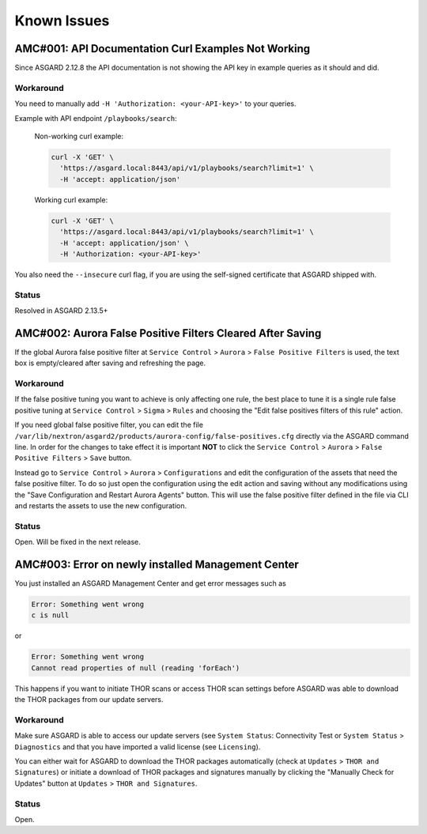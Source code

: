 Known Issues
=============

AMC#001: API Documentation Curl Examples Not Working
----------------------------------------------------

Since ASGARD 2.12.8 the API documentation is not showing the API key in example queries as it should and did.

..
    Source of Issue
    ~~~~~~~~~~~~~~~
    add after source is known

Workaround
~~~~~~~~~~
You need to manually add ``-H 'Authorization: <your-API-key>'`` to your queries.

Example with API endpoint ``/playbooks/search``:

    Non-working curl example:

    .. code::

       curl -X 'GET' \
         'https://asgard.local:8443/api/v1/playbooks/search?limit=1' \
         -H 'accept: application/json'


    Working curl example:

    .. code::

       curl -X 'GET' \
         'https://asgard.local:8443/api/v1/playbooks/search?limit=1' \
         -H 'accept: application/json' \
         -H 'Authorization: <your-API-key>'

You also need the ``--insecure`` curl flag, if you are using the self-signed certificate that ASGARD shipped with.

Status
~~~~~~
Resolved in ASGARD 2.13.5+

AMC#002: Aurora False Positive Filters Cleared After Saving
-----------------------------------------------------------
If the global Aurora false positive filter at ``Service Control`` > ``Aurora`` > ``False Positive Filters``
is used, the text box is empty/cleared after saving and refreshing the page.

Workaround
~~~~~~~~~~
If the false positive tuning you want to achieve is only affecting one rule, the best place to
tune it is a single rule false positive tuning at ``Service Control`` > ``Sigma`` > ``Rules`` and choosing
the "Edit false positives filters of this rule" action.

If you need global false positive filter, you can edit the file ``/var/lib/nextron/asgard2/products/aurora-config/false-positives.cfg``
directly via the ASGARD command line. In order for the changes to take effect it is important
**NOT** to click the ``Service Control`` > ``Aurora`` > ``False Positive Filters`` > ``Save`` button.

Instead go to ``Service Control`` > ``Aurora`` > ``Configurations`` and edit the configuration of the assets that need the false positive
filter. To do so just open the configuration using the edit action and saving without any modifications using the "Save Configuration and Restart Aurora Agents" button. This will use the false positive filter defined in the file via CLI and restarts the assets to use the new configuration.

Status
~~~~~~
Open. Will be fixed in the next release.

AMC#003: Error on newly installed Management Center
---------------------------------------------------

You just installed an ASGARD Management Center and get error messages such as
    
.. code:: none

    Error: Something went wrong
    c is null

or

.. code:: none

    Error: Something went wrong
    Cannot read properties of null (reading 'forEach')

This happens if you want to initiate THOR scans or access THOR scan settings
before ASGARD was able to download the THOR packages from our update servers.

Workaround
~~~~~~~~~~
Make sure ASGARD is able to access our update servers (see ``System Status``: Connectivity Test or ``System Status`` > ``Diagnostics``
and that you have imported a valid license (see ``Licensing``).

You can either wait for ASGARD to download the THOR packages automatically (check at ``Updates`` > ``THOR and Signatures``) or
initiate a download of THOR packages and signatures manually by clicking the "Manually Check for Updates" button at ``Updates`` > ``THOR and Signatures``.

Status
~~~~~
Open.
